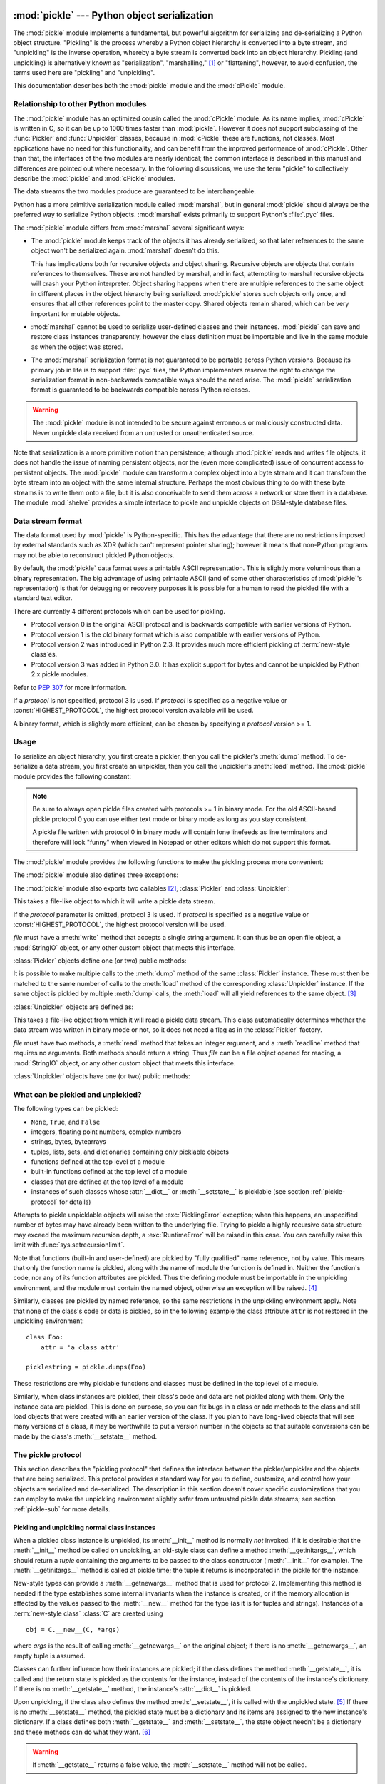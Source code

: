 :mod:`pickle` --- Python object serialization
=============================================

.. index::
   single: persistence
   pair: persistent; objects
   pair: serializing; objects
   pair: marshalling; objects
   pair: flattening; objects
   pair: pickling; objects

.. module:: pickle
   :synopsis: Convert Python objects to streams of bytes and back.
.. sectionauthor:: Jim Kerr <jbkerr@sr.hp.com>.
.. sectionauthor:: Barry Warsaw <barry@zope.com>

The :mod:`pickle` module implements a fundamental, but powerful algorithm for
serializing and de-serializing a Python object structure.  "Pickling" is the
process whereby a Python object hierarchy is converted into a byte stream, and
"unpickling" is the inverse operation, whereby a byte stream is converted back
into an object hierarchy.  Pickling (and unpickling) is alternatively known as
"serialization", "marshalling," [#]_ or "flattening", however, to avoid
confusion, the terms used here are "pickling" and "unpickling".

This documentation describes both the :mod:`pickle` module and the
:mod:`cPickle` module.


Relationship to other Python modules
------------------------------------

The :mod:`pickle` module has an optimized cousin called the :mod:`cPickle`
module.  As its name implies, :mod:`cPickle` is written in C, so it can be up to
1000 times faster than :mod:`pickle`.  However it does not support subclassing
of the :func:`Pickler` and :func:`Unpickler` classes, because in :mod:`cPickle`
these are functions, not classes.  Most applications have no need for this
functionality, and can benefit from the improved performance of :mod:`cPickle`.
Other than that, the interfaces of the two modules are nearly identical; the
common interface is described in this manual and differences are pointed out
where necessary.  In the following discussions, we use the term "pickle" to
collectively describe the :mod:`pickle` and :mod:`cPickle` modules.

The data streams the two modules produce are guaranteed to be interchangeable.

Python has a more primitive serialization module called :mod:`marshal`, but in
general :mod:`pickle` should always be the preferred way to serialize Python
objects.  :mod:`marshal` exists primarily to support Python's :file:`.pyc`
files.

The :mod:`pickle` module differs from :mod:`marshal` several significant ways:

* The :mod:`pickle` module keeps track of the objects it has already serialized,
  so that later references to the same object won't be serialized again.
  :mod:`marshal` doesn't do this.

  This has implications both for recursive objects and object sharing.  Recursive
  objects are objects that contain references to themselves.  These are not
  handled by marshal, and in fact, attempting to marshal recursive objects will
  crash your Python interpreter.  Object sharing happens when there are multiple
  references to the same object in different places in the object hierarchy being
  serialized.  :mod:`pickle` stores such objects only once, and ensures that all
  other references point to the master copy.  Shared objects remain shared, which
  can be very important for mutable objects.

* :mod:`marshal` cannot be used to serialize user-defined classes and their
  instances.  :mod:`pickle` can save and restore class instances transparently,
  however the class definition must be importable and live in the same module as
  when the object was stored.

* The :mod:`marshal` serialization format is not guaranteed to be portable
  across Python versions.  Because its primary job in life is to support
  :file:`.pyc` files, the Python implementers reserve the right to change the
  serialization format in non-backwards compatible ways should the need arise.
  The :mod:`pickle` serialization format is guaranteed to be backwards compatible
  across Python releases.

.. warning::

   The :mod:`pickle` module is not intended to be secure against erroneous or
   maliciously constructed data.  Never unpickle data received from an untrusted or
   unauthenticated source.

Note that serialization is a more primitive notion than persistence; although
:mod:`pickle` reads and writes file objects, it does not handle the issue of
naming persistent objects, nor the (even more complicated) issue of concurrent
access to persistent objects.  The :mod:`pickle` module can transform a complex
object into a byte stream and it can transform the byte stream into an object
with the same internal structure.  Perhaps the most obvious thing to do with
these byte streams is to write them onto a file, but it is also conceivable to
send them across a network or store them in a database.  The module
:mod:`shelve` provides a simple interface to pickle and unpickle objects on
DBM-style database files.


Data stream format
------------------

.. index::
   single: XDR
   single: External Data Representation

The data format used by :mod:`pickle` is Python-specific.  This has the
advantage that there are no restrictions imposed by external standards such as
XDR (which can't represent pointer sharing); however it means that non-Python
programs may not be able to reconstruct pickled Python objects.

By default, the :mod:`pickle` data format uses a printable ASCII representation.
This is slightly more voluminous than a binary representation.  The big
advantage of using printable ASCII (and of some other characteristics of
:mod:`pickle`'s representation) is that for debugging or recovery purposes it is
possible for a human to read the pickled file with a standard text editor.

There are currently 4 different protocols which can be used for pickling.

* Protocol version 0 is the original ASCII protocol and is backwards compatible
  with earlier versions of Python.

* Protocol version 1 is the old binary format which is also compatible with
  earlier versions of Python.

* Protocol version 2 was introduced in Python 2.3.  It provides much more
  efficient pickling of :term:`new-style class`\es.

* Protocol version 3 was added in Python 3.0.  It has explicit support for
  bytes and cannot be unpickled by Python 2.x pickle modules.

Refer to :pep:`307` for more information.

If a *protocol* is not specified, protocol 3 is used.  If *protocol* is 
specified as a negative value or :const:`HIGHEST_PROTOCOL`, the highest
protocol version available will be used.

A binary format, which is slightly more efficient, can be chosen by specifying a
*protocol* version >= 1.


Usage
-----

To serialize an object hierarchy, you first create a pickler, then you call the
pickler's :meth:`dump` method.  To de-serialize a data stream, you first create
an unpickler, then you call the unpickler's :meth:`load` method.  The
:mod:`pickle` module provides the following constant:


.. data:: HIGHEST_PROTOCOL

   The highest protocol version available.  This value can be passed as a
   *protocol* value.

.. note::

   Be sure to always open pickle files created with protocols >= 1 in binary mode.
   For the old ASCII-based pickle protocol 0 you can use either text mode or binary
   mode as long as you stay consistent.

   A pickle file written with protocol 0 in binary mode will contain lone linefeeds
   as line terminators and therefore will look "funny" when viewed in Notepad or
   other editors which do not support this format.

The :mod:`pickle` module provides the following functions to make the pickling
process more convenient:


.. function:: dump(obj, file[, protocol])

   Write a pickled representation of *obj* to the open file object *file*.  This is
   equivalent to ``Pickler(file, protocol).dump(obj)``.

   If the *protocol* parameter is omitted, protocol 3 is used.  If *protocol* is
   specified as a negative value or :const:`HIGHEST_PROTOCOL`, the highest 
   protocol version will be used.

   *file* must have a :meth:`write` method that accepts a single string argument.
   It can thus be a file object opened for writing, a :mod:`StringIO` object, or
   any other custom object that meets this interface.


.. function:: load(file)

   Read a string from the open file object *file* and interpret it as a pickle data
   stream, reconstructing and returning the original object hierarchy.  This is
   equivalent to ``Unpickler(file).load()``.

   *file* must have two methods, a :meth:`read` method that takes an integer
   argument, and a :meth:`readline` method that requires no arguments.  Both
   methods should return a string.  Thus *file* can be a file object opened for
   reading, a :mod:`StringIO` object, or any other custom object that meets this
   interface.

   This function automatically determines whether the data stream was written in
   binary mode or not.


.. function:: dumps(obj[, protocol])

   Return the pickled representation of the object as a :class:`bytes`
   object, instead of writing it to a file.

   If the *protocol* parameter is omitted, protocol 3 is used.  If *protocol* 
   is specified as a negative value or :const:`HIGHEST_PROTOCOL`, the highest 
   protocol version will be used.


.. function:: loads(bytes_object)

   Read a pickled object hierarchy from a :class:`bytes` object.
   Bytes past the pickled object's representation are ignored.

The :mod:`pickle` module also defines three exceptions:


.. exception:: PickleError

   A common base class for the other exceptions defined below.  This inherits from
   :exc:`Exception`.


.. exception:: PicklingError

   This exception is raised when an unpicklable object is passed to the
   :meth:`dump` method.


.. exception:: UnpicklingError

   This exception is raised when there is a problem unpickling an object. Note that
   other exceptions may also be raised during unpickling, including (but not
   necessarily limited to) :exc:`AttributeError`, :exc:`EOFError`,
   :exc:`ImportError`, and :exc:`IndexError`.

The :mod:`pickle` module also exports two callables [#]_, :class:`Pickler` and
:class:`Unpickler`:


.. class:: Pickler(file[, protocol])

   This takes a file-like object to which it will write a pickle data stream.

   If the *protocol* parameter is omitted, protocol 3 is used.  If *protocol* is
   specified as a negative value or :const:`HIGHEST_PROTOCOL`, the highest
   protocol version will be used.

   *file* must have a :meth:`write` method that accepts a single string argument.
   It can thus be an open file object, a :mod:`StringIO` object, or any other
   custom object that meets this interface.

   :class:`Pickler` objects define one (or two) public methods:


   .. method:: dump(obj)

      Write a pickled representation of *obj* to the open file object given in the
      constructor.  Either the binary or ASCII format will be used, depending on the
      value of the *protocol* argument passed to the constructor.


   .. method:: clear_memo()

      Clears the pickler's "memo".  The memo is the data structure that remembers
      which objects the pickler has already seen, so that shared or recursive objects
      pickled by reference and not by value.  This method is useful when re-using
      picklers.

      .. note::

         Prior to Python 2.3, :meth:`clear_memo` was only available on the picklers
         created by :mod:`cPickle`.  In the :mod:`pickle` module, picklers have an
         instance variable called :attr:`memo` which is a Python dictionary.  So to clear
         the memo for a :mod:`pickle` module pickler, you could do the following::

            mypickler.memo.clear()

         Code that does not need to support older versions of Python should simply use
         :meth:`clear_memo`.

It is possible to make multiple calls to the :meth:`dump` method of the same
:class:`Pickler` instance.  These must then be matched to the same number of
calls to the :meth:`load` method of the corresponding :class:`Unpickler`
instance.  If the same object is pickled by multiple :meth:`dump` calls, the
:meth:`load` will all yield references to the same object. [#]_

:class:`Unpickler` objects are defined as:


.. class:: Unpickler(file)

   This takes a file-like object from which it will read a pickle data stream.
   This class automatically determines whether the data stream was written in
   binary mode or not, so it does not need a flag as in the :class:`Pickler`
   factory.

   *file* must have two methods, a :meth:`read` method that takes an integer
   argument, and a :meth:`readline` method that requires no arguments.  Both
   methods should return a string.  Thus *file* can be a file object opened for
   reading, a :mod:`StringIO` object, or any other custom object that meets this
   interface.

   :class:`Unpickler` objects have one (or two) public methods:


   .. method:: load()

      Read a pickled object representation from the open file object given in
      the constructor, and return the reconstituted object hierarchy specified
      therein.

      This method automatically determines whether the data stream was written
      in binary mode or not.


   .. method:: noload()

      This is just like :meth:`load` except that it doesn't actually create any
      objects.  This is useful primarily for finding what's called "persistent
      ids" that may be referenced in a pickle data stream.  See section
      :ref:`pickle-protocol` below for more details.

      **Note:** the :meth:`noload` method is currently only available on
      :class:`Unpickler` objects created with the :mod:`cPickle` module.
      :mod:`pickle` module :class:`Unpickler`\ s do not have the :meth:`noload`
      method.


What can be pickled and unpickled?
----------------------------------

The following types can be pickled:

* ``None``, ``True``, and ``False``

* integers, floating point numbers, complex numbers

* strings, bytes, bytearrays

* tuples, lists, sets, and dictionaries containing only picklable objects

* functions defined at the top level of a module

* built-in functions defined at the top level of a module

* classes that are defined at the top level of a module

* instances of such classes whose :attr:`__dict__` or :meth:`__setstate__` is
  picklable  (see section :ref:`pickle-protocol` for details)

Attempts to pickle unpicklable objects will raise the :exc:`PicklingError`
exception; when this happens, an unspecified number of bytes may have already
been written to the underlying file. Trying to pickle a highly recursive data
structure may exceed the maximum recursion depth, a :exc:`RuntimeError` will be
raised in this case. You can carefully raise this limit with
:func:`sys.setrecursionlimit`.

Note that functions (built-in and user-defined) are pickled by "fully qualified"
name reference, not by value.  This means that only the function name is
pickled, along with the name of module the function is defined in.  Neither the
function's code, nor any of its function attributes are pickled.  Thus the
defining module must be importable in the unpickling environment, and the module
must contain the named object, otherwise an exception will be raised. [#]_

Similarly, classes are pickled by named reference, so the same restrictions in
the unpickling environment apply.  Note that none of the class's code or data is
pickled, so in the following example the class attribute ``attr`` is not
restored in the unpickling environment::

   class Foo:
       attr = 'a class attr'

   picklestring = pickle.dumps(Foo)

These restrictions are why picklable functions and classes must be defined in
the top level of a module.

Similarly, when class instances are pickled, their class's code and data are not
pickled along with them.  Only the instance data are pickled.  This is done on
purpose, so you can fix bugs in a class or add methods to the class and still
load objects that were created with an earlier version of the class.  If you
plan to have long-lived objects that will see many versions of a class, it may
be worthwhile to put a version number in the objects so that suitable
conversions can be made by the class's :meth:`__setstate__` method.


.. _pickle-protocol:

The pickle protocol
-------------------

This section describes the "pickling protocol" that defines the interface
between the pickler/unpickler and the objects that are being serialized.  This
protocol provides a standard way for you to define, customize, and control how
your objects are serialized and de-serialized.  The description in this section
doesn't cover specific customizations that you can employ to make the unpickling
environment slightly safer from untrusted pickle data streams; see section
:ref:`pickle-sub` for more details.


.. _pickle-inst:

Pickling and unpickling normal class instances
^^^^^^^^^^^^^^^^^^^^^^^^^^^^^^^^^^^^^^^^^^^^^^

.. index::
   single: __getinitargs__() (copy protocol)
   single: __init__() (instance constructor)

.. XXX is __getinitargs__ only used with old-style classes?
.. XXX update w.r.t Py3k's classes

When a pickled class instance is unpickled, its :meth:`__init__` method is
normally *not* invoked.  If it is desirable that the :meth:`__init__` method be
called on unpickling, an old-style class can define a method
:meth:`__getinitargs__`, which should return a *tuple* containing the arguments
to be passed to the class constructor (:meth:`__init__` for example).  The
:meth:`__getinitargs__` method is called at pickle time; the tuple it returns is
incorporated in the pickle for the instance.

.. index:: single: __getnewargs__() (copy protocol)

New-style types can provide a :meth:`__getnewargs__` method that is used for
protocol 2.  Implementing this method is needed if the type establishes some
internal invariants when the instance is created, or if the memory allocation is
affected by the values passed to the :meth:`__new__` method for the type (as it
is for tuples and strings).  Instances of a :term:`new-style class` :class:`C`
are created using ::

   obj = C.__new__(C, *args)


where *args* is the result of calling :meth:`__getnewargs__` on the original
object; if there is no :meth:`__getnewargs__`, an empty tuple is assumed.

.. index::
   single: __getstate__() (copy protocol)
   single: __setstate__() (copy protocol)
   single: __dict__ (instance attribute)

Classes can further influence how their instances are pickled; if the class
defines the method :meth:`__getstate__`, it is called and the return state is
pickled as the contents for the instance, instead of the contents of the
instance's dictionary.  If there is no :meth:`__getstate__` method, the
instance's :attr:`__dict__` is pickled.

Upon unpickling, if the class also defines the method :meth:`__setstate__`, it
is called with the unpickled state. [#]_  If there is no :meth:`__setstate__`
method, the pickled state must be a dictionary and its items are assigned to the
new instance's dictionary.  If a class defines both :meth:`__getstate__` and
:meth:`__setstate__`, the state object needn't be a dictionary and these methods
can do what they want. [#]_

.. warning::

   If :meth:`__getstate__` returns a false value, the :meth:`__setstate__`
   method will not be called.


Pickling and unpickling extension types
^^^^^^^^^^^^^^^^^^^^^^^^^^^^^^^^^^^^^^^

.. index::
   single: __reduce__() (pickle protocol)
   single: __reduce_ex__() (pickle protocol)
   single: __safe_for_unpickling__ (pickle protocol)

When the :class:`Pickler` encounters an object of a type it knows nothing about
--- such as an extension type --- it looks in two places for a hint of how to
pickle it.  One alternative is for the object to implement a :meth:`__reduce__`
method.  If provided, at pickling time :meth:`__reduce__` will be called with no
arguments, and it must return either a string or a tuple.

If a string is returned, it names a global variable whose contents are pickled
as normal.  The string returned by :meth:`__reduce__` should be the object's
local name relative to its module; the pickle module searches the module
namespace to determine the object's module.

When a tuple is returned, it must be between two and five elements long.
Optional elements can either be omitted, or ``None`` can be provided as their
value.  The contents of this tuple are pickled as normal and used to
reconstruct the object at unpickling time.  The semantics of each element are:

* A callable object that will be called to create the initial version of the
  object.  The next element of the tuple will provide arguments for this callable,
  and later elements provide additional state information that will subsequently
  be used to fully reconstruct the pickled data.

  In the unpickling environment this object must be either a class, a callable
  registered as a "safe constructor" (see below), or it must have an attribute
  :attr:`__safe_for_unpickling__` with a true value. Otherwise, an
  :exc:`UnpicklingError` will be raised in the unpickling environment.  Note that
  as usual, the callable itself is pickled by name.

* A tuple of arguments for the callable object, not ``None``.

* Optionally, the object's state, which will be passed to the object's
  :meth:`__setstate__` method as described in section :ref:`pickle-inst`.  If the
  object has no :meth:`__setstate__` method, then, as above, the value must be a
  dictionary and it will be added to the object's :attr:`__dict__`.

* Optionally, an iterator (and not a sequence) yielding successive list items.
  These list items will be pickled, and appended to the object using either
  ``obj.append(item)`` or ``obj.extend(list_of_items)``.  This is primarily used
  for list subclasses, but may be used by other classes as long as they have
  :meth:`append` and :meth:`extend` methods with the appropriate signature.
  (Whether :meth:`append` or :meth:`extend` is used depends on which pickle
  protocol version is used as well as the number of items to append, so both must
  be supported.)

* Optionally, an iterator (not a sequence) yielding successive dictionary items,
  which should be tuples of the form ``(key, value)``.  These items will be
  pickled and stored to the object using ``obj[key] = value``. This is primarily
  used for dictionary subclasses, but may be used by other classes as long as they
  implement :meth:`__setitem__`.

It is sometimes useful to know the protocol version when implementing
:meth:`__reduce__`.  This can be done by implementing a method named
:meth:`__reduce_ex__` instead of :meth:`__reduce__`. :meth:`__reduce_ex__`, when
it exists, is called in preference over :meth:`__reduce__` (you may still
provide :meth:`__reduce__` for backwards compatibility).  The
:meth:`__reduce_ex__` method will be called with a single integer argument, the
protocol version.

The :class:`object` class implements both :meth:`__reduce__` and
:meth:`__reduce_ex__`; however, if a subclass overrides :meth:`__reduce__` but
not :meth:`__reduce_ex__`, the :meth:`__reduce_ex__` implementation detects this
and calls :meth:`__reduce__`.

An alternative to implementing a :meth:`__reduce__` method on the object to be
pickled, is to register the callable with the :mod:`copy_reg` module.  This
module provides a way for programs to register "reduction functions" and
constructors for user-defined types.   Reduction functions have the same
semantics and interface as the :meth:`__reduce__` method described above, except
that they are called with a single argument, the object to be pickled.

The registered constructor is deemed a "safe constructor" for purposes of
unpickling as described above.


Pickling and unpickling external objects
^^^^^^^^^^^^^^^^^^^^^^^^^^^^^^^^^^^^^^^^

.. index::
   single: persistent_id (pickle protocol)
   single: persistent_load (pickle protocol)

For the benefit of object persistence, the :mod:`pickle` module supports the
notion of a reference to an object outside the pickled data stream.  Such
objects are referenced by a "persistent id", which is just an arbitrary string
of printable ASCII characters. The resolution of such names is not defined by
the :mod:`pickle` module; it will delegate this resolution to user defined
functions on the pickler and unpickler. [#]_

To define external persistent id resolution, you need to set the
:attr:`persistent_id` attribute of the pickler object and the
:attr:`persistent_load` attribute of the unpickler object.

To pickle objects that have an external persistent id, the pickler must have a
custom :func:`persistent_id` method that takes an object as an argument and
returns either ``None`` or the persistent id for that object.  When ``None`` is
returned, the pickler simply pickles the object as normal.  When a persistent id
string is returned, the pickler will pickle that string, along with a marker so
that the unpickler will recognize the string as a persistent id.

To unpickle external objects, the unpickler must have a custom
:func:`persistent_load` function that takes a persistent id string and returns
the referenced object.

Here's a silly example that *might* shed more light::

   import pickle
   from cStringIO import StringIO

   src = StringIO()
   p = pickle.Pickler(src)

   def persistent_id(obj):
       if hasattr(obj, 'x'):
           return 'the value %d' % obj.x
       else:
           return None

   p.persistent_id = persistent_id

   class Integer:
       def __init__(self, x):
           self.x = x
       def __str__(self):
           return 'My name is integer %d' % self.x

   i = Integer(7)
   print(i)
   p.dump(i)

   datastream = src.getvalue()
   print(repr(datastream))
   dst = StringIO(datastream)

   up = pickle.Unpickler(dst)

   class FancyInteger(Integer):
       def __str__(self):
           return 'I am the integer %d' % self.x

   def persistent_load(persid):
       if persid.startswith('the value '):
           value = int(persid.split()[2])
           return FancyInteger(value)
       else:
           raise pickle.UnpicklingError('Invalid persistent id')

   up.persistent_load = persistent_load

   j = up.load()
   print(j)

In the :mod:`cPickle` module, the unpickler's :attr:`persistent_load` attribute
can also be set to a Python list, in which case, when the unpickler reaches a
persistent id, the persistent id string will simply be appended to this list.
This functionality exists so that a pickle data stream can be "sniffed" for
object references without actually instantiating all the objects in a pickle.
[#]_  Setting :attr:`persistent_load` to a list is usually used in conjunction
with the :meth:`noload` method on the Unpickler.

.. BAW: Both pickle and cPickle support something called inst_persistent_id()
   which appears to give unknown types a second shot at producing a persistent
   id.  Since Jim Fulton can't remember why it was added or what it's for, I'm
   leaving it undocumented.


.. _pickle-sub:

Subclassing Unpicklers
----------------------

.. index::
   single: load_global() (pickle protocol)
   single: find_global() (pickle protocol)

By default, unpickling will import any class that it finds in the pickle data.
You can control exactly what gets unpickled and what gets called by customizing
your unpickler.  Unfortunately, exactly how you do this is different depending
on whether you're using :mod:`pickle` or :mod:`cPickle`. [#]_

In the :mod:`pickle` module, you need to derive a subclass from
:class:`Unpickler`, overriding the :meth:`load_global` method.
:meth:`load_global` should read two lines from the pickle data stream where the
first line will the name of the module containing the class and the second line
will be the name of the instance's class.  It then looks up the class, possibly
importing the module and digging out the attribute, then it appends what it
finds to the unpickler's stack.  Later on, this class will be assigned to the
:attr:`__class__` attribute of an empty class, as a way of magically creating an
instance without calling its class's :meth:`__init__`. Your job (should you
choose to accept it), would be to have :meth:`load_global` push onto the
unpickler's stack, a known safe version of any class you deem safe to unpickle.
It is up to you to produce such a class.  Or you could raise an error if you
want to disallow all unpickling of instances.  If this sounds like a hack,
you're right.  Refer to the source code to make this work.

Things are a little cleaner with :mod:`cPickle`, but not by much. To control
what gets unpickled, you can set the unpickler's :attr:`find_global` attribute
to a function or ``None``.  If it is ``None`` then any attempts to unpickle
instances will raise an :exc:`UnpicklingError`.  If it is a function, then it
should accept a module name and a class name, and return the corresponding class
object.  It is responsible for looking up the class and performing any necessary
imports, and it may raise an error to prevent instances of the class from being
unpickled.

The moral of the story is that you should be really careful about the source of
the strings your application unpickles.


.. _pickle-example:

Example
-------

For the simplest code, use the :func:`dump` and :func:`load` functions.  Note
that a self-referencing list is pickled and restored correctly. ::

   import pickle

   data1 = {'a': [1, 2.0, 3, 4+6j],
            'b': ("string", "string using Unicode features \u0394"),
            'c': None}

   selfref_list = [1, 2, 3]
   selfref_list.append(selfref_list)

   output = open('data.pkl', 'wb')

   # Pickle dictionary using protocol 2.
   pickle.dump(data1, output, 2)

   # Pickle the list using the highest protocol available.
   pickle.dump(selfref_list, output, -1)

   output.close()

The following example reads the resulting pickled data.  When reading a
pickle-containing file, you should open the file in binary mode because you
can't be sure if the ASCII or binary format was used. ::

   import pprint, pickle

   pkl_file = open('data.pkl', 'rb')

   data1 = pickle.load(pkl_file)
   pprint.pprint(data1)

   data2 = pickle.load(pkl_file)
   pprint.pprint(data2)

   pkl_file.close()

Here's a larger example that shows how to modify pickling behavior for a class.
The :class:`TextReader` class opens a text file, and returns the line number and
line contents each time its :meth:`readline` method is called. If a
:class:`TextReader` instance is pickled, all attributes *except* the file object
member are saved. When the instance is unpickled, the file is reopened, and
reading resumes from the last location. The :meth:`__setstate__` and
:meth:`__getstate__` methods are used to implement this behavior. ::

   #!/usr/local/bin/python

   class TextReader:
       """Print and number lines in a text file."""
       def __init__(self, file):
           self.file = file
           self.fh = open(file)
           self.lineno = 0

       def readline(self):
           self.lineno = self.lineno + 1
           line = self.fh.readline()
           if not line:
               return None
           if line.endswith("\n"):
               line = line[:-1]
           return "%d: %s" % (self.lineno, line)

       def __getstate__(self):
           odict = self.__dict__.copy() # copy the dict since we change it
           del odict['fh']              # remove filehandle entry
           return odict

       def __setstate__(self, dict):
           fh = open(dict['file'])      # reopen file
           count = dict['lineno']       # read from file...
           while count:                 # until line count is restored
               fh.readline()
               count = count - 1
           self.__dict__.update(dict)   # update attributes
           self.fh = fh                 # save the file object

A sample usage might be something like this::

   >>> import TextReader
   >>> obj = TextReader.TextReader("TextReader.py")
   >>> obj.readline()
   '1: #!/usr/local/bin/python'
   >>> obj.readline()
   '2: '
   >>> obj.readline()
   '3: class TextReader:'
   >>> import pickle
   >>> pickle.dump(obj, open('save.p', 'wb'))

If you want to see that :mod:`pickle` works across Python processes, start
another Python session, before continuing.  What follows can happen from either
the same process or a new process. ::

   >>> import pickle
   >>> reader = pickle.load(open('save.p', 'rb'))
   >>> reader.readline()
   '4:     """Print and number lines in a text file."""'


.. seealso::

   Module :mod:`copy_reg`
      Pickle interface constructor registration for extension types.

   Module :mod:`shelve`
      Indexed databases of objects; uses :mod:`pickle`.

   Module :mod:`copy`
      Shallow and deep object copying.

   Module :mod:`marshal`
      High-performance serialization of built-in types.


:mod:`cPickle` --- A faster :mod:`pickle`
=========================================

.. module:: cPickle
   :synopsis: Faster version of pickle, but not subclassable.
.. moduleauthor:: Jim Fulton <jim@zope.com>
.. sectionauthor:: Fred L. Drake, Jr. <fdrake@acm.org>


.. index:: module: pickle

The :mod:`cPickle` module supports serialization and de-serialization of Python
objects, providing an interface and functionality nearly identical to the
:mod:`pickle` module.  There are several differences, the most important being
performance and subclassability.

First, :mod:`cPickle` can be up to 1000 times faster than :mod:`pickle` because
the former is implemented in C.  Second, in the :mod:`cPickle` module the
callables :func:`Pickler` and :func:`Unpickler` are functions, not classes.
This means that you cannot use them to derive custom pickling and unpickling
subclasses.  Most applications have no need for this functionality and should
benefit from the greatly improved performance of the :mod:`cPickle` module.

The pickle data stream produced by :mod:`pickle` and :mod:`cPickle` are
identical, so it is possible to use :mod:`pickle` and :mod:`cPickle`
interchangeably with existing pickles. [#]_

There are additional minor differences in API between :mod:`cPickle` and
:mod:`pickle`, however for most applications, they are interchangeable.  More
documentation is provided in the :mod:`pickle` module documentation, which
includes a list of the documented differences.

.. rubric:: Footnotes

.. [#] Don't confuse this with the :mod:`marshal` module

.. [#] In the :mod:`pickle` module these callables are classes, which you could
   subclass to customize the behavior.  However, in the :mod:`cPickle` module these
   callables are factory functions and so cannot be subclassed.  One common reason
   to subclass is to control what objects can actually be unpickled.  See section
   :ref:`pickle-sub` for more details.

.. [#] *Warning*: this is intended for pickling multiple objects without intervening
   modifications to the objects or their parts.  If you modify an object and then
   pickle it again using the same :class:`Pickler` instance, the object is not
   pickled again --- a reference to it is pickled and the :class:`Unpickler` will
   return the old value, not the modified one. There are two problems here: (1)
   detecting changes, and (2) marshalling a minimal set of changes.  Garbage
   Collection may also become a problem here.

.. [#] The exception raised will likely be an :exc:`ImportError` or an
   :exc:`AttributeError` but it could be something else.

.. [#] These methods can also be used to implement copying class instances.

.. [#] This protocol is also used by the shallow and deep copying operations defined in
   the :mod:`copy` module.

.. [#] The actual mechanism for associating these user defined functions is slightly
   different for :mod:`pickle` and :mod:`cPickle`.  The description given here
   works the same for both implementations.  Users of the :mod:`pickle` module
   could also use subclassing to effect the same results, overriding the
   :meth:`persistent_id` and :meth:`persistent_load` methods in the derived
   classes.

.. [#] We'll leave you with the image of Guido and Jim sitting around sniffing pickles
   in their living rooms.

.. [#] A word of caution: the mechanisms described here use internal attributes and
   methods, which are subject to change in future versions of Python.  We intend to
   someday provide a common interface for controlling this behavior, which will
   work in either :mod:`pickle` or :mod:`cPickle`.

.. [#] Since the pickle data format is actually a tiny stack-oriented programming
   language, and some freedom is taken in the encodings of certain objects, it is
   possible that the two modules produce different data streams for the same input
   objects.  However it is guaranteed that they will always be able to read each
   other's data streams.

